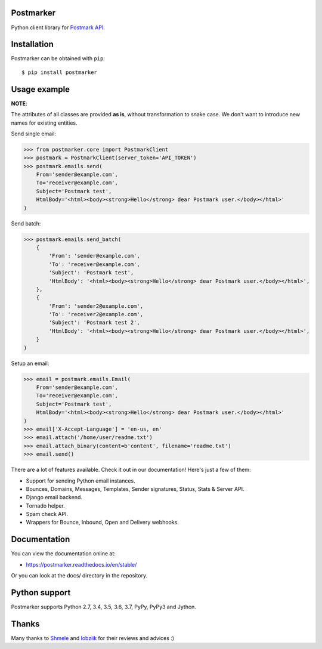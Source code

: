 Postmarker
==========

.. image:: https://travis-ci.org/Stranger6667/postmarker.svg?branch=master
   :target: https://travis-ci.org/Stranger6667/postmarker
   :alt: Build Status

.. image:: https://codecov.io/github/Stranger6667/postmarker/coverage.svg?branch=master
   :target: https://codecov.io/github/Stranger6667/postmarker?branch=master
   :alt: Coverage Status

.. image:: https://readthedocs.org/projects/postmarker/badge/?version=stable
   :target: http://postmarker.readthedocs.io/en/stable/?badge=stable
   :alt: Documentation Status

.. image:: https://img.shields.io/pypi/v/postmarker.svg
    :target: https://pypi.python.org/pypi/postmarker
    :alt: Latest PyPI version

Python client library for `Postmark API <http://developer.postmarkapp.com/developer-api-overview.html>`_.

Installation
============

Postmarker can be obtained with ``pip``::

    $ pip install postmarker

Usage example
=============

**NOTE**:

The attributes of all classes are provided **as is**, without transformation to snake case.
We don't want to introduce new names for existing entities.

Send single email:

.. code-block:: python

    >>> from postmarker.core import PostmarkClient
    >>> postmark = PostmarkClient(server_token='API_TOKEN')
    >>> postmark.emails.send(
        From='sender@example.com',
        To='receiver@example.com',
        Subject='Postmark test',
        HtmlBody='<html><body><strong>Hello</strong> dear Postmark user.</body></html>'
    )

Send batch:

.. code-block:: python

    >>> postmark.emails.send_batch(
        {
            'From': 'sender@example.com',
            'To': 'receiver@example.com',
            'Subject': 'Postmark test',
            'HtmlBody': '<html><body><strong>Hello</strong> dear Postmark user.</body></html>',
        },
        {
            'From': 'sender2@example.com',
            'To': 'receiver2@example.com',
            'Subject': 'Postmark test 2',
            'HtmlBody': '<html><body><strong>Hello</strong> dear Postmark user.</body></html>',
        }
    )

Setup an email:

.. code-block:: python

    >>> email = postmark.emails.Email(
        From='sender@example.com',
        To='receiver@example.com',
        Subject='Postmark test',
        HtmlBody='<html><body><strong>Hello</strong> dear Postmark user.</body></html>'
    )
    >>> email['X-Accept-Language'] = 'en-us, en'
    >>> email.attach('/home/user/readme.txt')
    >>> email.attach_binary(content=b'content', filename='readme.txt')
    >>> email.send()

There are a lot of features available. Check it out in our documentation! Here's just a few of them:

- Support for sending Python email instances.
- Bounces, Domains, Messages, Templates, Sender signatures, Status, Stats & Server API.
- Django email backend.
- Tornado helper.
- Spam check API.
- Wrappers for Bounce, Inbound, Open and Delivery webhooks.

Documentation
=============

You can view the documentation online at:

- https://postmarker.readthedocs.io/en/stable/

Or you can look at the docs/ directory in the repository.

Python support
==============

Postmarker supports Python 2.7, 3.4, 3.5, 3.6, 3.7, PyPy, PyPy3 and Jython.

Thanks
======

Many thanks to `Shmele <https://github.com/butorov>`_ and `lobziik <https://github.com/lobziik>`_ for their reviews and advices :)
